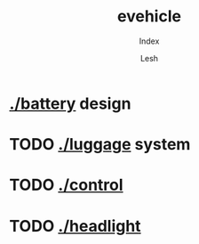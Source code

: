 #+OPTIONS: \n:t
#+TITLE: evehicle
#+SUBTITLE: Index
#+LANGUAGE: en
#+AUTHOR: Lesh
#+CREATED: [2025-02-09 Sun]
#+LAST_MODIFIED: [2025-02-09 Sun]
#+NO_TOC: t

* [[./battery]] design
[[./battery/][./battery/3d/pack1_full.png]]

* TODO [[./luggage]] system
[[./battery/][./luggage/img/luggage.jpg]]

* TODO [[./][./control]]

* TODO [[./][./headlight]]

